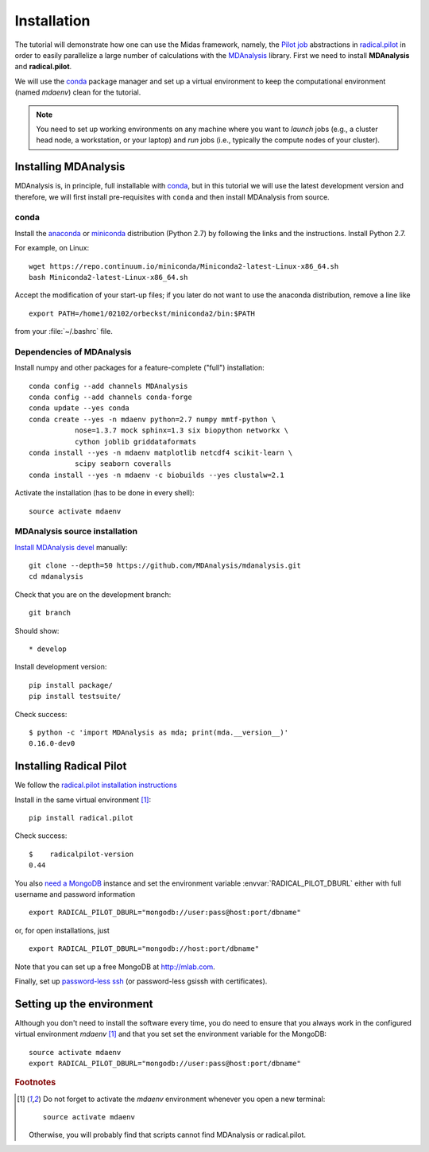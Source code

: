 .. -*- mode: rst; coding: utf-8 -*-
.. highlight:: bash

==============
 Installation
==============

The tutorial will demonstrate how one can use the Midas framework,
namely, the `Pilot job`_ abstractions in `radical.pilot`_ in order to
easily parallelize a large number of calculations with the MDAnalysis_
library. First we need to install **MDAnalysis** and
**radical.pilot**.

We will use the conda_ package manager and set up a virtual
environment to keep the computational environment (named *mdaenv*)
clean for the tutorial.

.. _conda: https://conda.io/docs/intro.html
.. _Pilot job: https://en.wikipedia.org/wiki/Pilot_job
.. _radical.pilot: https://radicalpilot.readthedocs.io/
.. _MDAnalysis: http://mdanalysis.org

.. note:: You need to set up working environments on any machine where
          you want to *launch* jobs (e.g., a cluster head node, a
          workstation, or your laptop) and *run* jobs (i.e., typically
          the compute nodes of your cluster).


Installing MDAnalysis
=====================

MDAnalysis is, in principle, full installable with `conda`_, but in
this tutorial we will use the latest development version and
therefore, we will first install pre-requisites with ``conda`` and
then install MDAnalysis from source.

conda
-----

Install the anaconda_ or miniconda_ distribution (Python 2.7) by
following the links and the instructions. Install Python 2.7.

.. _anaconda: https://www.continuum.io/downloads
.. _miniconda: https://conda.io/miniconda.html

For example, on Linux::

  wget https://repo.continuum.io/miniconda/Miniconda2-latest-Linux-x86_64.sh
  bash Miniconda2-latest-Linux-x86_64.sh

Accept the modification of your start-up files; if you later do not
want to use the anaconda distribution, remove a line like ::

  export PATH=/home1/02102/orbeckst/miniconda2/bin:$PATH

from your :file:`~/.bashrc` file.


Dependencies of MDAnalysis
--------------------------

Install numpy and other packages for a feature-complete ("full")
installation::
  
   conda config --add channels MDAnalysis
   conda config --add channels conda-forge
   conda update --yes conda
   conda create --yes -n mdaenv python=2.7 numpy mmtf-python \
              nose=1.3.7 mock sphinx=1.3 six biopython networkx \
	      cython joblib griddataformats  
   conda install --yes -n mdaenv matplotlib netcdf4 scikit-learn \
              scipy seaborn coveralls
   conda install --yes -n mdaenv -c biobuilds --yes clustalw=2.1

Activate the installation (has to be done in every shell)::

   source activate mdaenv

MDAnalysis source installation
------------------------------

`Install MDAnalysis devel
<https://github.com/MDAnalysis/mdanalysis/wiki/Setup-Development-Environment>`_
manually::

  git clone --depth=50 https://github.com/MDAnalysis/mdanalysis.git
  cd mdanalysis
  
Check that you are on the development branch::

  git branch

Should show::

  * develop

Install development version::
  
  pip install package/
  pip install testsuite/

Check success::

  $ python -c 'import MDAnalysis as mda; print(mda.__version__)'
  0.16.0-dev0
  

Installing Radical Pilot
========================

We follow the `radical.pilot installation instructions`_

.. _`radical.pilot installation instructions`:
   http://radicalpilot.readthedocs.io/en/latest/installation.html

Install in the same virtual environment [#venv]_::

  pip install radical.pilot

Check success::

  $    radicalpilot-version
  0.44
  
You also `need a MongoDB`_ instance and set the environment variable
:envvar:`RADICAL_PILOT_DBURL` either with full username and password
information ::

  export RADICAL_PILOT_DBURL="mongodb://user:pass@host:port/dbname"

or, for open installations, just ::

  export RADICAL_PILOT_DBURL="mongodb://host:port/dbname"

Note that you can set up a free MongoDB at http://mlab.com.

.. _need a MongoDB:
   https://radicalpilot.readthedocs.io/en/latest/installation.html#mongodb-service

Finally, set up `password-less ssh`_ (or password-less gsissh with
certificates).

.. _password-less ssh:
  http://radicalpilot.readthedocs.io/en/latest/installation.html#setup-ssh-access-to-target-resources

 
Setting up the environment
==========================

Although you don't need to install the software every time, you do
need to ensure that you always work in the configured virtual
environment *mdaenv* [#venv]_ and that you set set the environment
variable for the MongoDB::

  source activate mdaenv
  export RADICAL_PILOT_DBURL="mongodb://user:pass@host:port/dbname"  


.. rubric:: Footnotes

.. [#venv] Do not forget to activate the *mdaenv* environment whenever
           you open a new terminal::
	  
            source activate mdaenv

           Otherwise, you will probably find that scripts cannot find
           MDAnalysis or radical.pilot.


.. highlight:: python
